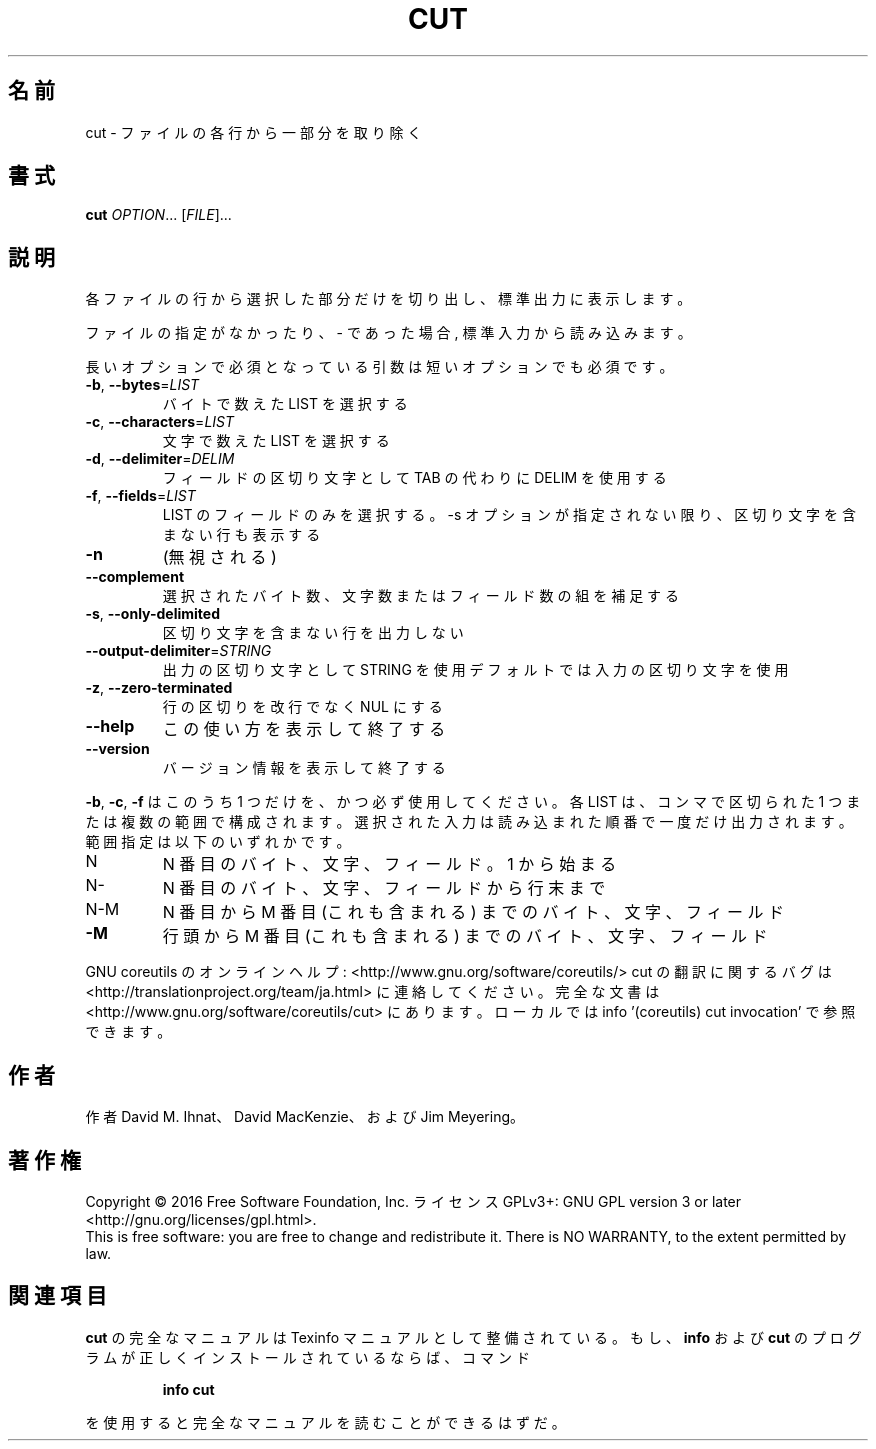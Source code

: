 .\" DO NOT MODIFY THIS FILE!  It was generated by help2man 1.44.1.
.TH CUT "1" "2016年2月" "GNU coreutils" "ユーザーコマンド"
.SH 名前
cut \- ファイルの各行から一部分を取り除く
.SH 書式
.B cut
\fIOPTION\fR... [\fIFILE\fR]...
.SH 説明
.\" Add any additional description here
.PP
各ファイルの行から選択した部分だけを切り出し、標準出力に表示します。
.PP
ファイルの指定がなかったり、 \- であった場合, 標準入力から読み込みます。
.PP
長いオプションで必須となっている引数は短いオプションでも必須です。
.TP
\fB\-b\fR, \fB\-\-bytes\fR=\fILIST\fR
バイトで数えた LIST を選択する
.TP
\fB\-c\fR, \fB\-\-characters\fR=\fILIST\fR
文字で数えた LIST を選択する
.TP
\fB\-d\fR, \fB\-\-delimiter\fR=\fIDELIM\fR
フィールドの区切り文字として TAB の代わりに DELIM
を使用する
.TP
\fB\-f\fR, \fB\-\-fields\fR=\fILIST\fR
LIST のフィールドのみを選択する。\-s オプションが
指定されない限り、区切り文字を含まない行も表示
する
.TP
\fB\-n\fR
(無視される)
.TP
\fB\-\-complement\fR
選択されたバイト数、文字数またはフィールド数の
組を補足する
.TP
\fB\-s\fR, \fB\-\-only\-delimited\fR
区切り文字を含まない行を出力しない
.TP
\fB\-\-output\-delimiter\fR=\fISTRING\fR
出力の区切り文字として STRING を使用
デフォルトでは入力の区切り文字を使用
.TP
\fB\-z\fR, \fB\-\-zero\-terminated\fR
行の区切りを改行でなく NUL にする
.TP
\fB\-\-help\fR
この使い方を表示して終了する
.TP
\fB\-\-version\fR
バージョン情報を表示して終了する
.PP
\fB\-b\fR, \fB\-c\fR, \fB\-f\fR はこのうち 1 つだけを、かつ必ず使用してください。
各 LIST は、コンマで区切られた 1 つまたは複数の範囲で構成されます。
選択された入力は読み込まれた順番で一度だけ出力されます。
範囲指定は以下のいずれかです。
.TP
N
N 番目のバイト、文字、フィールド。 1 から始まる
.TP
N\-
N 番目のバイト、文字、フィールドから行末まで
.TP
N\-M
N 番目から M 番目 (これも含まれる) までのバイト、文字、フィールド
.TP
\fB\-M\fR
行頭から M 番目 (これも含まれる) までのバイト、文字、フィールド
.PP
GNU coreutils のオンラインヘルプ: <http://www.gnu.org/software/coreutils/>
cut の翻訳に関するバグは <http://translationproject.org/team/ja.html> に連絡してください。
完全な文書は <http://www.gnu.org/software/coreutils/cut> にあります。
ローカルでは info '(coreutils) cut invocation' で参照できます。
.SH 作者
作者 David M. Ihnat、 David MacKenzie、および Jim Meyering。
.SH 著作権
Copyright \(co 2016 Free Software Foundation, Inc.
ライセンス GPLv3+: GNU GPL version 3 or later <http://gnu.org/licenses/gpl.html>.
.br
This is free software: you are free to change and redistribute it.
There is NO WARRANTY, to the extent permitted by law.
.SH 関連項目
.B cut
の完全なマニュアルは Texinfo マニュアルとして整備されている。もし、
.B info
および
.B cut
のプログラムが正しくインストールされているならば、コマンド
.IP
.B info cut
.PP
を使用すると完全なマニュアルを読むことができるはずだ。

